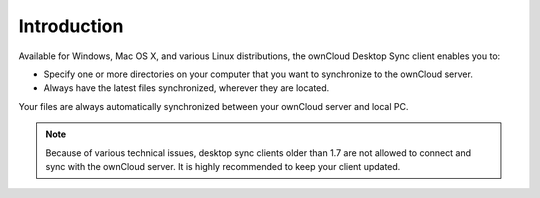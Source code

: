 Introduction
============

Available for Windows, Mac OS X, and various Linux distributions, the ownCloud 
Desktop Sync client enables you to:

- Specify one or more directories on your computer that you want to synchronize
  to the ownCloud server.
- Always have the latest files synchronized, wherever they are located.

Your files are always automatically synchronized between your ownCloud server 
and local PC.

.. note:: Because of various technical issues, desktop sync clients older than 
   1.7 are not allowed to connect and sync with the ownCloud server. It is 
   highly recommended to keep your client updated.

